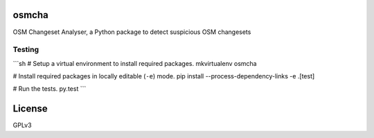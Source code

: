 osmcha
============

OSM Changeset Analyser, a Python package to detect suspicious OSM changesets


.. image:: https://travis-ci.org/willemarcel/osmcha.svg
    :target: https://travis-ci.org/willemarcel/osmcha

.. image:: https://coveralls.io/repos/willemarcel/osmcha/badge.svg
    :target: https://coveralls.io/r/willemarcel/osmcha

Testing
-------

```sh
# Setup a virtual environment to install required packages.
mkvirtualenv osmcha

# Install required packages in locally editable (``-e``) mode.
pip install --process-dependency-links -e .[test]

# Run the tests.
py.test
```



License
=======

GPLv3

